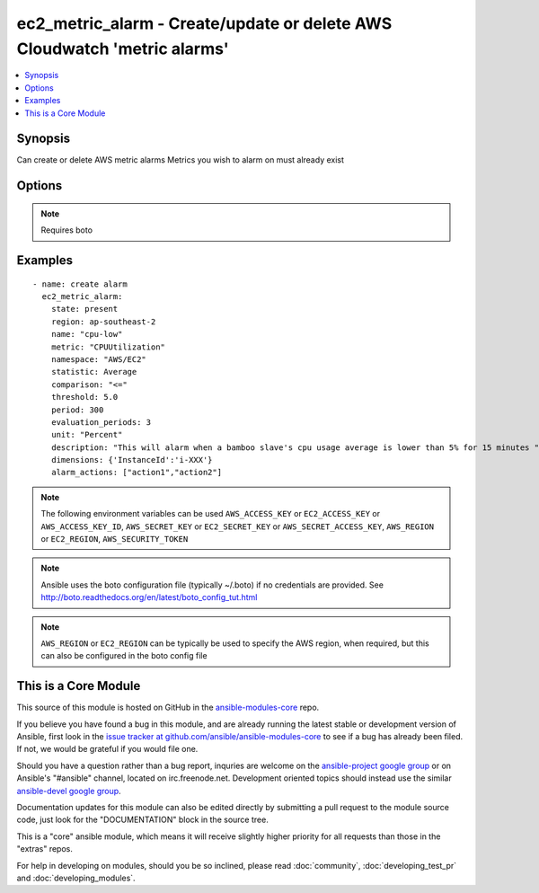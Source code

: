 .. _ec2_metric_alarm:


ec2_metric_alarm - Create/update or delete AWS Cloudwatch 'metric alarms'
+++++++++++++++++++++++++++++++++++++++++++++++++++++++++++++++++++++++++

.. contents::
   :local:
   :depth: 1



Synopsis
--------

.. versionadded:: 1.6

Can create or delete AWS metric alarms
Metrics you wish to alarm on must already exist

Options
-------

.. raw:: html

    <table border=1 cellpadding=4>
    <tr>
    <th class="head">parameter</th>
    <th class="head">required</th>
    <th class="head">default</th>
    <th class="head">choices</th>
    <th class="head">comments</th>
    </tr>
            <tr>
    <td>alarm_actions</td>
    <td>no</td>
    <td></td>
        <td><ul></ul></td>
        <td>A list of the names action(s) taken when the alarm is in the 'alarm' status</td>
    </tr>
            <tr>
    <td>aws_access_key</td>
    <td>no</td>
    <td></td>
        <td><ul></ul></td>
        <td>AWS access key. If not set then the value of the AWS_ACCESS_KEY environment variable is used.</td>
    </tr>
            <tr>
    <td>aws_secret_key</td>
    <td>no</td>
    <td></td>
        <td><ul></ul></td>
        <td>AWS secret key. If not set then the value of the AWS_SECRET_KEY environment variable is used.</td>
    </tr>
            <tr>
    <td>comparison</td>
    <td>no</td>
    <td></td>
        <td><ul></ul></td>
        <td>Determines how the threshold value is compared</td>
    </tr>
            <tr>
    <td>description</td>
    <td>no</td>
    <td></td>
        <td><ul></ul></td>
        <td>A longer desciption of the alarm</td>
    </tr>
            <tr>
    <td>dimensions</td>
    <td>no</td>
    <td></td>
        <td><ul></ul></td>
        <td>Describes to what the alarm is applied</td>
    </tr>
            <tr>
    <td>ec2_url</td>
    <td>no</td>
    <td></td>
        <td><ul></ul></td>
        <td>Url to use to connect to EC2 or your Eucalyptus cloud (by default the module will use EC2 endpoints).  Must be specified if region is not used. If not set then the value of the EC2_URL environment variable, if any, is used</td>
    </tr>
            <tr>
    <td>evaluation_periods</td>
    <td>no</td>
    <td></td>
        <td><ul></ul></td>
        <td>The number of times in which the metric is evaluated before final calculation</td>
    </tr>
            <tr>
    <td>insufficient_data_actions</td>
    <td>no</td>
    <td></td>
        <td><ul></ul></td>
        <td>A list of the names of action(s) to take when the alarm is in the 'insufficient_data' status</td>
    </tr>
            <tr>
    <td>metric</td>
    <td>no</td>
    <td></td>
        <td><ul></ul></td>
        <td>Name of the monitored metric (e.g. CPUUtilization)Metric must already exist</td>
    </tr>
            <tr>
    <td>name</td>
    <td>yes</td>
    <td></td>
        <td><ul></ul></td>
        <td></td>
    </tr>
            <tr>
    <td>namespace</td>
    <td>no</td>
    <td></td>
        <td><ul></ul></td>
        <td>Name of the appropriate namespace ('AWS/EC2', 'System/Linux', etc.), which determines the category it will appear under in cloudwatch</td>
    </tr>
            <tr>
    <td>ok_actions</td>
    <td>no</td>
    <td></td>
        <td><ul></ul></td>
        <td>A list of the names of action(s) to take when the alarm is in the 'ok' status</td>
    </tr>
            <tr>
    <td>period</td>
    <td>no</td>
    <td></td>
        <td><ul></ul></td>
        <td>The time (in seconds) between metric evaluations</td>
    </tr>
            <tr>
    <td>profile</td>
    <td>no</td>
    <td></td>
        <td><ul></ul></td>
        <td>uses a boto profile. Only works with boto &gt;= 2.24.0 (added in Ansible 1.6)</td>
    </tr>
            <tr>
    <td>security_token</td>
    <td>no</td>
    <td></td>
        <td><ul></ul></td>
        <td>security token to authenticate against AWS (added in Ansible 1.6)</td>
    </tr>
            <tr>
    <td>state</td>
    <td>yes</td>
    <td></td>
        <td><ul><li>present</li><li>absent</li></ul></td>
        <td>register or deregister the alarm</td>
    </tr>
            <tr>
    <td>statistic</td>
    <td>no</td>
    <td></td>
        <td><ul></ul></td>
        <td>Operation applied to the metricWorks in conjunction with period and evaluation_periods to determine the comparison value</td>
    </tr>
            <tr>
    <td>threshold</td>
    <td>no</td>
    <td></td>
        <td><ul></ul></td>
        <td>Sets the min/max bound for triggering the alarm</td>
    </tr>
            <tr>
    <td>unit</td>
    <td>no</td>
    <td></td>
        <td><ul></ul></td>
        <td>The threshold's unit of measurement</td>
    </tr>
            <tr>
    <td>validate_certs</td>
    <td>no</td>
    <td>yes</td>
        <td><ul><li>yes</li><li>no</li></ul></td>
        <td>When set to "no", SSL certificates will not be validated for boto versions &gt;= 2.6.0. (added in Ansible 1.5)</td>
    </tr>
        </table>


.. note:: Requires boto


Examples
--------

.. raw:: html

    <br/>


::

      - name: create alarm
        ec2_metric_alarm:
          state: present
          region: ap-southeast-2
          name: "cpu-low"
          metric: "CPUUtilization"
          namespace: "AWS/EC2"
          statistic: Average
          comparison: "<="
          threshold: 5.0
          period: 300
          evaluation_periods: 3
          unit: "Percent"
          description: "This will alarm when a bamboo slave's cpu usage average is lower than 5% for 15 minutes "
          dimensions: {'InstanceId':'i-XXX'}
          alarm_actions: ["action1","action2"]
    
    

.. note:: The following environment variables can be used ``AWS_ACCESS_KEY`` or ``EC2_ACCESS_KEY`` or ``AWS_ACCESS_KEY_ID``, ``AWS_SECRET_KEY`` or ``EC2_SECRET_KEY`` or ``AWS_SECRET_ACCESS_KEY``, ``AWS_REGION`` or ``EC2_REGION``, ``AWS_SECURITY_TOKEN``
.. note:: Ansible uses the boto configuration file (typically ~/.boto) if no credentials are provided. See http://boto.readthedocs.org/en/latest/boto_config_tut.html
.. note:: ``AWS_REGION`` or ``EC2_REGION`` can be typically be used to specify the AWS region, when required, but this can also be configured in the boto config file


    
This is a Core Module
---------------------

This source of this module is hosted on GitHub in the `ansible-modules-core <http://github.com/ansible/ansible-modules-core>`_ repo.
  
If you believe you have found a bug in this module, and are already running the latest stable or development version of Ansible, first look in the `issue tracker at github.com/ansible/ansible-modules-core <http://github.com/ansible/ansible-modules-core>`_ to see if a bug has already been filed.  If not, we would be grateful if you would file one.

Should you have a question rather than a bug report, inquries are welcome on the `ansible-project google group <https://groups.google.com/forum/#!forum/ansible-project>`_ or on Ansible's "#ansible" channel, located on irc.freenode.net.   Development oriented topics should instead use the similar `ansible-devel google group <https://groups.google.com/forum/#!forum/ansible-project>`_.

Documentation updates for this module can also be edited directly by submitting a pull request to the module source code, just look for the "DOCUMENTATION" block in the source tree.

This is a "core" ansible module, which means it will receive slightly higher priority for all requests than those in the "extras" repos.

    
For help in developing on modules, should you be so inclined, please read :doc:`community`, :doc:`developing_test_pr` and :doc:`developing_modules`.

